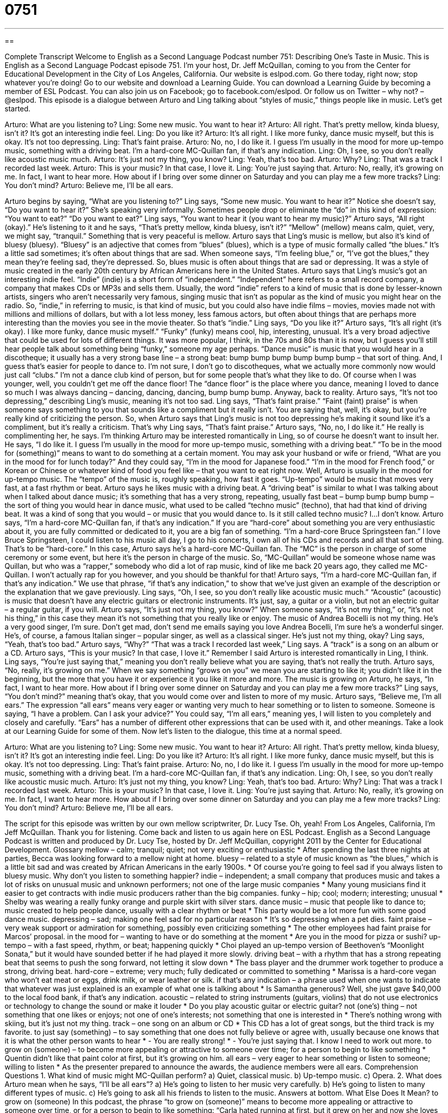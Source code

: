 = 0751
:toc: left
:toclevels: 3
:sectnums:
:stylesheet: ../../../myAdocCss.css

'''

== 

Complete Transcript
Welcome to English as a Second Language Podcast number 751: Describing One’s Taste in Music.
This is English as a Second Language Podcast episode 751. I’m your host, Dr. Jeff McQuillan, coming to you from the Center for Educational Development in the City of Los Angeles, California.
Our website is eslpod.com. Go there today, right now; stop whatever you’re doing! Go to our website and download a Learning Guide. You can download a Learning Guide by becoming a member of ESL Podcast. You can also join us on Facebook; go to facebook.com/eslpod. Or follow us on Twitter – why not? – @eslpod.
This episode is a dialogue between Arturo and Ling talking about “styles of music,” things people like in music. Let’s get started.
[start of dialogue]
Arturo: What are you listening to?
Ling: Some new music. You want to hear it?
Arturo: All right. That’s pretty mellow, kinda bluesy, isn’t it? It’s got an interesting indie feel.
Ling: Do you like it?
Arturo: It’s all right. I like more funky, dance music myself, but this is okay. It’s not too depressing.
Ling: That’s faint praise.
Arturo: No, no, I do like it. I guess I’m usually in the mood for more up-tempo music, something with a driving beat. I’m a hard-core MC-Quillan fan, if that’s any indication.
Ling: Oh, I see, so you don’t really like acoustic music much.
Arturo: It’s just not my thing, you know?
Ling: Yeah, that’s too bad.
Arturo: Why?
Ling: That was a track I recorded last week.
Arturo: This is your music? In that case, I love it.
Ling: You’re just saying that.
Arturo: No, really, it’s growing on me. In fact, I want to hear more. How about if I bring over some dinner on Saturday and you can play me a few more tracks?
Ling: You don’t mind?
Arturo: Believe me, I’ll be all ears.
[end of dialogue]
Arturo begins by saying, “What are you listening to?” Ling says, “Some new music. You want to hear it?” Notice she doesn’t say, “Do you want to hear it?” She’s speaking very informally. Sometimes people drop or eliminate the “do” in this kind of expression: “You want to eat?” “Do you want to eat?” Ling says, “You want to hear it (you want to hear my music)?” Arturo says, “All right (okay).” He’s listening to it and he says, “That’s pretty mellow, kinda bluesy, isn’t it?” “Mellow” (mellow) means calm, quiet, very, we might say, “tranquil.” Something that is very peaceful is mellow. Arturo says that Ling’s music is mellow, but also it’s kind of bluesy (bluesy). “Bluesy” is an adjective that comes from “blues” (blues), which is a type of music formally called “the blues.” It’s a little sad sometimes; it’s often about things that are sad. When someone says, “I’m feeling blue,” or, “I’ve got the blues,” they mean they’re feeling sad, they’re depressed. So, blues music is often about things that are sad or depressing. It was a style of music created in the early 20th century by African Americans here in the United States.
Arturo says that Ling’s music’s got an interesting indie feel. “Indie” (indie) is a short form of “independent.” “Independent” here refers to a small record company, a company that makes CDs or MP3s and sells them. Usually, the word “indie” refers to a kind of music that is done by lesser-known artists, singers who aren’t necessarily very famous, singing music that isn’t as popular as the kind of music you might hear on the radio. So, “indie,” in referring to music, is that kind of music, but you could also have indie films – movies, movies made not with millions and millions of dollars, but with a lot less money, less famous actors, but often about things that are perhaps more interesting than the movies you see in the movie theater. So that’s “indie.”
Ling says, “Do you like it?” Arturo says, “It’s all right (it’s okay). I like more funky, dance music myself.” “Funky” (funky) means cool, hip, interesting, unusual. It’s a very broad adjective that could be used for lots of different things. It was more popular, I think, in the 70s and 80s than it is now, but I guess you’ll still hear people talk about something being “funky,” someone my age perhaps. “Dance music” is music that you would hear in a discotheque; it usually has a very strong base line – a strong beat: bump bump bump bump bump bump – that sort of thing. And, I guess that’s easier for people to dance to. I’m not sure, I don’t go to discotheques, what we actually more commonly now would just call “clubs.” I’m not a dance club kind of person, but for some people that’s what they like to do. Of course when I was younger, well, you couldn’t get me off the dance floor! The “dance floor” is the place where you dance, meaning I loved to dance so much I was always dancing – dancing, dancing, dancing, bump bump bump.
Anyway, back to reality. Arturo says, “It’s not too depressing,” describing Ling’s music, meaning it’s not too sad. Ling says, “That’s faint praise.” “Faint (faint) praise” is when someone says something to you that sounds like a compliment but it really isn’t. You are saying that, well, it’s okay, but you’re really kind of criticizing the person. So, when Arturo says that Ling’s music is not too depressing he’s making it sound like it’s a compliment, but it’s really a criticism. That’s why Ling says, “That’s faint praise.”
Arturo says, “No, no, I do like it.” He really is complimenting her, he says. I’m thinking Arturo may be interested romantically in Ling, so of course he doesn’t want to insult her. He says, “I do like it. I guess I’m usually in the mood for more up-tempo music, something with a driving beat.” “To be in the mood for (something)” means to want to do something at a certain moment. You may ask your husband or wife or friend, “What are you in the mood for for lunch today?” And they could say, “I’m in the mood for Japanese food.” “I’m in the mood for French food,” or Korean or Chinese or whatever kind of food you feel like – that you want to eat right now. Well, Arturo is usually in the mood for up-tempo music. The “tempo” of the music is, roughly speaking, how fast it goes. “Up-tempo” would be music that moves very fast, at a fast rhythm or beat. Arturo says he likes music with a driving beat. A “driving beat” is similar to what I was talking about when I talked about dance music; it’s something that has a very strong, repeating, usually fast beat – bump bump bump bump – the sort of thing you would hear in dance music, what used to be called “techno music” (techno), that had that kind of driving beat. It was a kind of song that you would – or music that you would dance to. Is it still called techno music? I…I don’t know.
Arturo says, “I’m a hard-core MC-Quillan fan, if that’s any indication.” If you are “hard-core” about something you are very enthusiastic about it, you are fully committed or dedicated to it, you are a big fan of something. “I’m a hard-core Bruce Springsteen fan.” I love Bruce Springsteen, I could listen to his music all day, I go to his concerts, I own all of his CDs and records and all that sort of thing. That’s to be “hard-core.” In this case, Arturo says he’s a hard-core MC-Quillan fan. The “MC” is the person in charge of some ceremony or some event, but here it’s the person in charge of the music. So, “MC-Quillan” would be someone whose name was Quillan, but who was a “rapper,” somebody who did a lot of rap music, kind of like me back 20 years ago, they called me MC-Quillan. I won’t actually rap for you however, and you should be thankful for that! Arturo says, “I’m a hard-core MC-Quillan fan, if that’s any indication.” We use that phrase, “if that’s any indication,” to show that we’ve just given an example of the description or the explanation that we gave previously.
Ling says, “Oh, I see, so you don’t really like acoustic music much.” “Acoustic” (acoustic) is music that doesn’t have any electric guitars or electronic instruments. It’s just, say, a guitar or a violin, but not an electric guitar – a regular guitar, if you will. Arturo says, “It’s just not my thing, you know?” When someone says, “it’s not my thing,” or, “it’s not his thing,” in this case they mean it’s not something that you really like or enjoy. The music of Andrea Bocelli is not my thing. He’s a very good singer, I’m sure. Don’t get mad, don’t send me emails saying you love Andrea Bocelli, I’m sure he’s a wonderful singer. He’s, of course, a famous Italian singer – popular singer, as well as a classical singer. He’s just not my thing, okay?
Ling says, “Yeah, that’s too bad.” Arturo says, “Why?” “That was a track I recorded last week,” Ling says. A “track” is a song on an album or a CD. Arturo says, “This is your music? In that case, I love it.” Remember I said Arturo is interested romantically in Ling, I think. Ling says, “You’re just saying that,” meaning you don’t really believe what you are saying, that’s not really the truth. Arturo says, “No, really, it’s growing on me.” When we say something “grows on you” we mean you are starting to like it; you didn’t like it in the beginning, but the more that you have it or experience it you like it more and more. The music is growing on Arturo, he says, “In fact, I want to hear more. How about if I bring over some dinner on Saturday and you can play me a few more tracks?” Ling says, “You don’t mind?” meaning that’s okay, that you would come over and listen to more of my music. Arturo says, “Believe me, I’m all ears.” The expression “all ears” means very eager or wanting very much to hear something or to listen to someone. Someone is saying, “I have a problem. Can I ask your advice?” You could say, “I’m all ears,” meaning yes, I will listen to you completely and closely and carefully. “Ears” has a number of different other expressions that can be used with it, and other meanings. Take a look at our Learning Guide for some of them.
Now let’s listen to the dialogue, this time at a normal speed.
[start of dialogue]
Arturo: What are you listening to?
Ling: Some new music. You want to hear it?
Arturo: All right. That’s pretty mellow, kinda bluesy, isn’t it? It’s got an interesting indie feel.
Ling: Do you like it?
Arturo: It’s all right. I like more funky, dance music myself, but this is okay. It’s not too depressing.
Ling: That’s faint praise.
Arturo: No, no, I do like it. I guess I’m usually in the mood for more up-tempo music, something with a driving beat. I’m a hard-core MC-Quillan fan, if that’s any indication.
Ling: Oh, I see, so you don’t really like acoustic music much.
Arturo: It’s just not my thing, you know?
Ling: Yeah, that’s too bad.
Arturo: Why?
Ling: That was a track I recorded last week.
Arturo: This is your music? In that case, I love it.
Ling: You’re just saying that.
Arturo: No, really, it’s growing on me. In fact, I want to hear more. How about if I bring over some dinner on Saturday and you can play me a few more tracks?
Ling: You don’t mind?
Arturo: Believe me, I’ll be all ears.
[end of dialogue]
The script for this episode was written by our own mellow scriptwriter, Dr. Lucy Tse. Oh, yeah!
From Los Angeles, California, I’m Jeff McQuillan. Thank you for listening. Come back and listen to us again here on ESL Podcast.
English as a Second Language Podcast is written and produced by Dr. Lucy Tse, hosted by Dr. Jeff McQuillan, copyright 2011 by the Center for Educational Development.
Glossary
mellow – calm; tranquil; quiet; not very exciting or enthusiastic
* After spending the last three nights at parties, Becca was looking forward to a mellow night at home.
bluesy – related to a style of music known as “the blues,” which is a little bit sad and was created by African Americans in the early 1900s.
* Of course you’re going to feel sad if you always listen to bluesy music. Why don’t you listen to something happier?
indie – independent; a small company that produces music and takes a lot of risks on unusual music and unknown performers; not one of the large music companies
* Many young musicians find it easier to get contracts with indie music producers rather than the big companies.
funky – hip; cool; modern; interesting; unusual
* Shelby was wearing a really funky orange and purple skirt with silver stars.
dance music – music that people like to dance to; music created to help people dance, usually with a clear rhythm or beat
* This party would be a lot more fun with some good dance music.
depressing – sad; making one feel sad for no particular reason
* It’s so depressing when a pet dies.
faint praise – very weak support or admiration for something, possibly even criticizing something
* The other employees had faint praise for Marcos’ proposal.
in the mood for – wanting to have or do something at the moment
* Are you in the mood for pizza or sushi?
up-tempo – with a fast speed, rhythm, or beat; happening quickly
* Choi played an up-tempo version of Beethoven’s “Moonlight Sonata,” but it would have sounded better if he had played it more slowly.
driving beat – with a rhythm that has a strong repeating beat that seems to push the song forward, not letting it slow down
* The bass player and the drummer work together to produce a strong, driving beat.
hard-core – extreme; very much; fully dedicated or committed to something
* Marissa is a hard-core vegan who won’t eat meat or eggs, drink milk, or wear leather or silk.
if that’s any indication – a phrase used when one wants to indicate that whatever was just explained is an example of what one is talking about
* Is Samantha generous? Well, she just gave $40,000 to the local food bank, if that’s any indication.
acoustic – related to string instruments (guitars, violins) that do not use electronics or technology to change the sound or make it louder
* Do you play acoustic guitar or electric guitar?
not (one’s) thing – not something that one likes or enjoys; not one of one’s interests; not something that one is interested in
* There’s nothing wrong with skiing, but it’s just not my thing.
track – one song on an album or CD
* This CD has a lot of great songs, but the third track is my favorite.
to just say (something) – to say something that one does not fully believe or agree with, usually because one knows that it is what the other person wants to hear
* - You are really strong!
* - You’re just saying that. I know I need to work out more.
to grow on (someone) – to become more appealing or attractive to someone over time; for a person to begin to like something
* Quentin didn’t like that paint color at first, but it’s growing on him.
all ears – very eager to hear something or listen to someone; willing to listen
* As the presenter prepared to announce the awards, the audience members were all ears.
Comprehension Questions
1. What kind of music might MC-Quillan perform?
a) Quiet, classical music.
b) Up-tempo music.
c) Opera.
2. What does Arturo mean when he says, “I’ll be all ears”?
a) He’s going to listen to her music very carefully.
b) He’s going to listen to many different types of music.
c) He’s going to ask all his friends to listen to the music.
Answers at bottom.
What Else Does It Mean?
to grow on (someone)
In this podcast, the phrase “to grow on (someone)” means to become more appealing or attractive to someone over time, or for a person to begin to like something: “Carla hated running at first, but it grew on her and now she loves it.” The phrase “to grow out of (something)” means for a child to no longer fit into a piece of clothing: “When Traci grew out of her clothes, they were passed down to her younger sister.” The phrase “to grow out of (something)” can also mean to lose interest in something as one becomes older: “How old were you when you grew out of playing with dolls?” Finally, the phrase “to grow out of (something)” can mean to be created or begin to exist as a result of something else: “Jake’s desire to become a doctor grew out of his passion for helping other people.”
all ears
The phrase “all ears,” in this podcast, means to be very eager to hear something or listen to someone: “Tell us about your trip! We’re all ears!” The phrase “to keep (one’s) ears open” means to always be listening and hoping to hear some useful information: “Please keep your ears open for any news about the hiring decision.” The phrase “to be up to (one’s) ears in (something)” means to have a lot of something, especially a lot of work to do: “We’re up to our ears in bills, and we don’t have enough money to pay them all!” Finally, the phrase “to go in one ear and out the other” is used to describe how someone hears something but then forgets it right away: “When Alicia asks her husband to do something, he says he’ll do it, but it’s in one ear and out the other.”
Culture Note
Major and Indie Record Labels
A “record label” is the name of the company that produced a song or album, and its name and “logo” (an image representing an organization or business) appears on the CD. The largest record labels are “referred to as” (called) “major labels.” The major labels have more “funding” (money), larger “distribution networks” (connections needed to send music to many different stores), and powerful marketing departments that can “promote” (advertise) new music. Signing a contract with a major label “virtually” (almost; pretty much) guarantees “commercial success” (profitability; the ability to make money from selling something).
Smaller, independent music producers, more commonly known as “indie” record labels, don’t have as much funding, power, or “reach” (ability to communicate with a large number of people) as the major labels. However, their small size gives them some advantages. Indie labels are able to specialize in specific “genres” (types of music) and can work with “performing artists” (singers, musicians and actors) who are “pushing the envelope” (moving beyond the limits or expectations in a certain field).
“Whereas” (while, used for contrasting two ideas) major record labels need to produce popular music that will reach a very large national or international audience, indie record labels can focus on reaching a smaller, more specialized, and “devoted” (committed) audience. This lets the artists be more “experimental” (try new things) and creative.
Many musicians and musical groups that begin their career with indie record labels end up signing a contract with major labels once they become popular. In other cases, major labels buy the indie record label as the size of its “audience” (listeners and customers) grows. But some artists are able to succeed nationally or even internationally with only the “backing” (support) of an indie label.
Comprehension Answers
1 - b
2 - a
